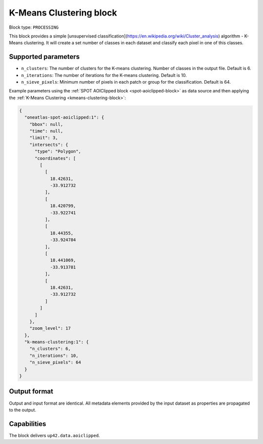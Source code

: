 .. meta::
   :description: UP42 processing blocks: K-Means Clustering block description
   :keywords: UP42, k-means, clustering, classification, block description

.. _kmeans-clustering-block:

K-Means Clustering block
========================

Block type: ``PROCESSING``

This block provides a simple [unsupervised classification](https://en.wikipedia.org/wiki/Cluster_analysis) algorithm - K-Means clustering. It will create a set number of classes in each dataset and classify each pixel in one of this classes.

Supported parameters
--------------------

* ``n_clusters``: The number of clusters for the K-means clustering. Number of classes in the output file. Default is 6.
* ``n_iterations``: The number of iterations for the K-means clustering. Default is 10.
* ``n_sieve_pixels``: Minimum number of pixels in each patch or group for the classification. Default is 64.

Example parameters using the :ref:`SPOT AOIClipped block
<spot-aoiclipped-block>` as data source and then applying the :ref:`K-Means Clustering <kmeans-clustering-block>`:

.. code-block:: javascript

    {
      "oneatlas-spot-aoiclipped:1": {
        "bbox": null,
        "time": null,
        "limit": 3,
        "intersects": {
          "type": "Polygon",
          "coordinates": [
            [
              [
                18.42631,
                -33.912732
              ],
              [
                18.420799,
                -33.922741
              ],
              [
                18.44355,
                -33.924784
              ],
              [
                18.441069,
                -33.913781
              ],
              [
                18.42631,
                -33.912732
              ]
            ]
          ]
        },
        "zoom_level": 17
      },
      "k-means-clustering:1": {
        "n_clusters": 6,
        "n_iterations": 10,
        "n_sieve_pixels": 64 
      }
    }


Output format
-------------
Output and input format are identical. All metadata elements provided by the input dataset as properties are propagated to the output.

Capabilities
------------

The block delivers ``up42.data.aoiclipped``.
